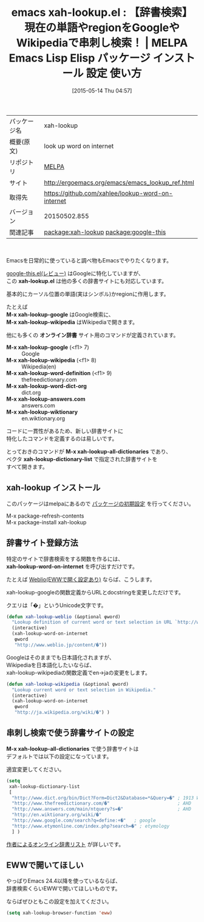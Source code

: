 #+BLOG: rubikitch
#+POSTID: 1645
#+DATE: [2015-05-14 Thu 04:57]
#+PERMALINK: xah-lookup
#+OPTIONS: toc:nil num:nil todo:nil pri:nil tags:nil ^:nil \n:t -:nil
#+ISPAGE: nil
#+DESCRIPTION:
# (progn (erase-buffer)(find-file-hook--org2blog/wp-mode))
#+BLOG: rubikitch
#+CATEGORY: Emacs, eww, 
#+EL_PKG_NAME: xah-lookup
#+EL_TAGS: emacs, %p, %p.el, emacs lisp %p, elisp %p, emacs %f %p, emacs %p 使い方, emacs %p 設定, emacs パッケージ %p, relate:google-this, emacs 辞書検索, emacs wikipedia, emacs google, emacs ググる, 
#+EL_TITLE: Emacs Lisp Elisp パッケージ インストール 設定 使い方 
#+EL_TITLE0: 【辞書検索】現在の単語やregionをGoogleやWikipediaで串刺し検索！
#+EL_URL: http://ergoemacs.org/emacs/emacs_lookup_ref.html
#+begin: org2blog
#+DESCRIPTION: MELPAのEmacs Lispパッケージxah-lookupの紹介
#+MYTAGS: package:xah-lookup, emacs 使い方, emacs コマンド, emacs, xah-lookup, xah-lookup.el, emacs lisp xah-lookup, elisp xah-lookup, emacs melpa xah-lookup, emacs xah-lookup 使い方, emacs xah-lookup 設定, emacs パッケージ xah-lookup, relate:google-this, emacs 辞書検索, emacs wikipedia, emacs google, emacs ググる, 
#+TAGS: package:xah-lookup, emacs 使い方, emacs コマンド, emacs, xah-lookup, xah-lookup.el, emacs lisp xah-lookup, elisp xah-lookup, emacs melpa xah-lookup, emacs xah-lookup 使い方, emacs xah-lookup 設定, emacs パッケージ xah-lookup, relate:google-this, emacs 辞書検索, emacs wikipedia, emacs google, emacs ググる, , Emacs, eww, , xah-lookup.el, M-x xah-lookup-google, M-x xah-lookup-wikipedia, オンライン辞書, M-x xah-lookup-google, M-x xah-lookup-wikipedia, M-x xah-lookup-word-definition, M-x xah-lookup-word-dict-org, M-x xah-lookup-answers.com, M-x xah-lookup-wiktionary, M-x xah-lookup-all-dictionaries, xah-lookup-dictionary-list, xah-lookup.el, M-x xah-lookup-google, M-x xah-lookup-wikipedia, オンライン辞書, M-x xah-lookup-google, M-x xah-lookup-wikipedia, M-x xah-lookup-word-definition, M-x xah-lookup-word-dict-org, M-x xah-lookup-answers.com, M-x xah-lookup-wiktionary, M-x xah-lookup-all-dictionaries, xah-lookup-dictionary-list, xah-lookup-word-on-internet
#+TITLE: emacs xah-lookup.el : 【辞書検索】現在の単語やregionをGoogleやWikipediaで串刺し検索！ | MELPA Emacs Lisp Elisp パッケージ インストール 設定 使い方 
#+BEGIN_HTML
<table>
<tr><td>パッケージ名</td><td>xah-lookup</td></tr>
<tr><td>概要(原文)</td><td>look up word on internet</td></tr>
<tr><td>リポジトリ</td><td><a href="http://melpa.org/">MELPA</a></td></tr>
<tr><td>サイト</td><td><a href="http://ergoemacs.org/emacs/emacs_lookup_ref.html">http://ergoemacs.org/emacs/emacs_lookup_ref.html</td></tr>
<tr><td>取得先</td><td><a href="https://github.com/xahlee/lookup-word-on-internet">https://github.com/xahlee/lookup-word-on-internet</a></td></tr>
<tr><td>バージョン</td><td>20150502.855</td></tr>
<tr><td>関連記事</td><td><a href="http://rubikitch.com/tag/package:xah-lookup/">package:xah-lookup</a> <a href="http://rubikitch.com/tag/package:google-this/">package:google-this</a></td></tr>
</table>
<br />
#+END_HTML
Emacsを日常的に使っていると調べ物もEmacsでやりたくなります。

[[http://rubikitch.com/2014/09/26/google-this/][google-this.el(レビュー)]] はGoogleに特化していますが、
この *xah-lookup.el* は他の多くの辞書サイトにも対応しています。

基本的にカーソル位置の単語(実はシンボル)かregionに作用します。

たとえば
*M-x xah-lookup-google* はGoogle検索に、
*M-x xah-lookup-wikipedia* はWikipediaで開きます。

他にも多くの *オンライン辞書* サイト用のコマンドが定義されています。

- *M-x xah-lookup-google* (<f1> 7) :: Google
- *M-x xah-lookup-wikipedia* (<f1> 8) :: Wikipedia(en)
- *M-x xah-lookup-word-definition* (<f1> 9) :: thefreedictionary.com
- *M-x xah-lookup-word-dict-org* :: dict.org
- *M-x xah-lookup-answers.com* :: answers.com
- *M-x xah-lookup-wiktionary* :: en.wiktionary.org

コードに一貫性があるため、新しい辞書サイトに
特化したコマンドを定義するのは易しいです。

とっておきのコマンドが *M-x xah-lookup-all-dictionaries* であり、
ベクタ *xah-lookup-dictionary-list* で指定された辞書サイトを
すべて開きます。
** xah-lookup インストール
このパッケージはmelpaにあるので [[http://rubikitch.com/package-initialize][パッケージの初期設定]] を行ってください。

M-x package-refresh-contents
M-x package-install xah-lookup


#+end:
** 概要                                                             :noexport:
Emacsを日常的に使っていると調べ物もEmacsでやりたくなります。

[[http://rubikitch.com/2014/09/26/google-this/][google-this.el(レビュー)]] はGoogleに特化していますが、
この *xah-lookup.el* は他の多くの辞書サイトにも対応しています。

基本的にカーソル位置の単語(実はシンボル)かregionに作用します。

たとえば
*M-x xah-lookup-google* はGoogle検索に、
*M-x xah-lookup-wikipedia* はWikipediaで開きます。

他にも多くの *オンライン辞書* サイト用のコマンドが定義されています。

- *M-x xah-lookup-google* (<f1> 7) :: Google
- *M-x xah-lookup-wikipedia* (<f1> 8) :: Wikipedia(en)
- *M-x xah-lookup-word-definition* (<f1> 9) :: thefreedictionary.com
- *M-x xah-lookup-word-dict-org* :: dict.org
- *M-x xah-lookup-answers.com* :: answers.com
- *M-x xah-lookup-wiktionary* :: en.wiktionary.org

コードに一貫性があるため、新しい辞書サイトに
特化したコマンドを定義するのは易しいです。

とっておきのコマンドが *M-x xah-lookup-all-dictionaries* であり、
ベクタ *xah-lookup-dictionary-list* で指定された辞書サイトを
すべて開きます。
** 辞書サイト登録方法
特定のサイトで辞書検索をする関数を作るには、
*xah-lookup-word-on-internet* を呼び出すだけです。

たとえば [[http://rubikitch.com/2014/11/20/eww-weblio/][Weblio(EWWで開く設定あり)]] ならば、こうします。

xah-lookup-googleの関数定義からURLとdocstringを変更しただけです。

クエリは「�」というUnicode文字です。

#+BEGIN_SRC emacs-lisp :results silent
(defun xah-lookup-weblio (&optional φword)
  "Lookup definition of current word or text selection in URL `http://www.weblio.jp/'"
  (interactive)
  (xah-lookup-word-on-internet
   φword
   "http://www.weblio.jp/content/�"))
#+END_SRC

Googleはそのままでも日本語化されますが、
Wikipediaを日本語化したいならば、
xah-lookup-wikipediaの関数定義でen→jaの変更をします。

#+BEGIN_SRC emacs-lisp :results silent
(defun xah-lookup-wikipedia (&optional φword)
  "Lookup current word or text selection in Wikipedia."
  (interactive)
  (xah-lookup-word-on-internet
   φword
   "http://ja.wikipedia.org/wiki/�") )
#+END_SRC


# (progn (forward-line 1)(shell-command "screenshot-time.rb org_template" t))
** 串刺し検索で使う辞書サイトの設定
*M-x xah-lookup-all-dictionaries* で使う辞書サイトは
デフォルトでは以下の設定になっています。

適宜変更してください。

#+BEGIN_SRC emacs-lisp :results silent
(setq
 xah-lookup-dictionary-list
 [
  "http://www.dict.org/bin/Dict?Form=Dict2&Database=*&Query=�" ; 1913 Webster, WordNet
  "http://www.thefreedictionary.com/�"                         ; AHD
  "http://www.answers.com/main/ntquery?s=�"                    ; AHD
  "http://en.wiktionary.org/wiki/�"
  "http://www.google.com/search?q=define:+�"   ; google
  "http://www.etymonline.com/index.php?search=�" ; etymology
  ] )
#+END_SRC

[[http://wordyenglish.com/words/dictionary_tools.html][作者によるオンライン辞書リスト]] が詳しいです。
** EWWで開いてほしい
やっぱりEmacs 24.4以降を使っているならば、
辞書検索くらいEWWで開いてほしいものです。

ならばぜひともこの設定を加えてください。

#+BEGIN_SRC emacs-lisp :results silent
(setq xah-lookup-browser-function 'eww)
#+END_SRC
